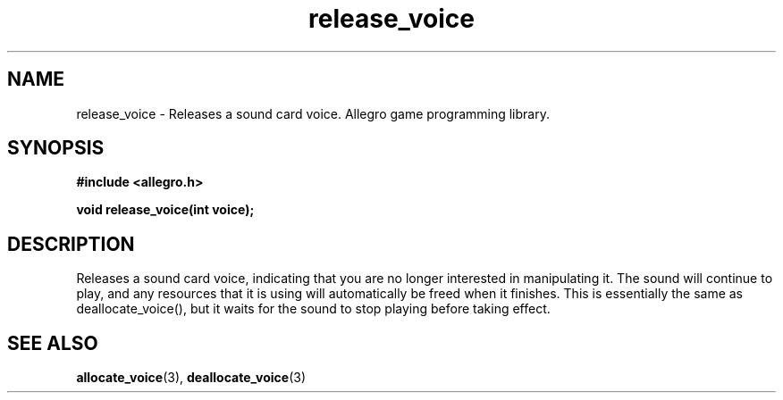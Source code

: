 .\" Generated by the Allegro makedoc utility
.TH release_voice 3 "version 4.4.3" "Allegro" "Allegro manual"
.SH NAME
release_voice \- Releases a sound card voice. Allegro game programming library.\&
.SH SYNOPSIS
.B #include <allegro.h>

.sp
.B void release_voice(int voice);
.SH DESCRIPTION
Releases a sound card voice, indicating that you are no longer interested 
in manipulating it. The sound will continue to play, and any resources 
that it is using will automatically be freed when it finishes. This is 
essentially the same as deallocate_voice(), but it waits for the sound to 
stop playing before taking effect.

.SH SEE ALSO
.BR allocate_voice (3),
.BR deallocate_voice (3)
